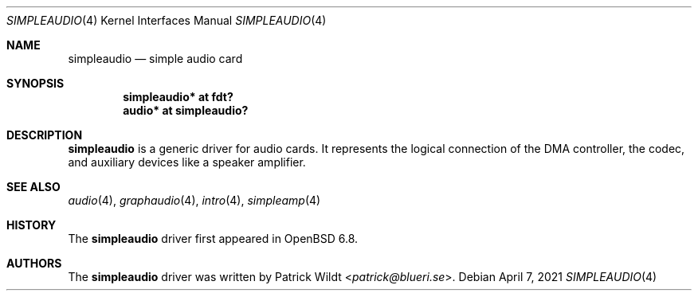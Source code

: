 .\"	$OpenBSD: simpleaudio.4,v 1.2 2021/04/07 17:13:38 kettenis Exp $
.\"
.\" Copyright (c) 2020 Patrick Wildt <patrick@openbsd.org>
.\"
.\" Permission to use, copy, modify, and distribute this software for any
.\" purpose with or without fee is hereby granted, provided that the above
.\" copyright notice and this permission notice appear in all copies.
.\"
.\" THE SOFTWARE IS PROVIDED "AS IS" AND THE AUTHOR DISCLAIMS ALL WARRANTIES
.\" WITH REGARD TO THIS SOFTWARE INCLUDING ALL IMPLIED WARRANTIES OF
.\" MERCHANTABILITY AND FITNESS. IN NO EVENT SHALL THE AUTHOR BE LIABLE FOR
.\" ANY SPECIAL, DIRECT, INDIRECT, OR CONSEQUENTIAL DAMAGES OR ANY DAMAGES
.\" WHATSOEVER RESULTING FROM LOSS OF USE, DATA OR PROFITS, WHETHER IN AN
.\" ACTION OF CONTRACT, NEGLIGENCE OR OTHER TORTIOUS ACTION, ARISING OUT OF
.\" OR IN CONNECTION WITH THE USE OR PERFORMANCE OF THIS SOFTWARE.
.\"
.Dd $Mdocdate: April 7 2021 $
.Dt SIMPLEAUDIO 4
.Os
.Sh NAME
.Nm simpleaudio
.Nd simple audio card
.Sh SYNOPSIS
.Cd "simpleaudio* at fdt?"
.Cd "audio* at simpleaudio?"
.Sh DESCRIPTION
.Nm
is a generic driver for audio cards.
It represents the logical connection of the DMA controller,
the codec, and auxiliary devices like a speaker amplifier.
.Sh SEE ALSO
.Xr audio 4 ,
.Xr graphaudio 4 ,
.Xr intro 4 ,
.Xr simpleamp 4
.Sh HISTORY
The
.Nm
driver first appeared in
.Ox 6.8 .
.Sh AUTHORS
The
.Nm
driver was written by
.An Patrick Wildt Aq Mt patrick@blueri.se .
